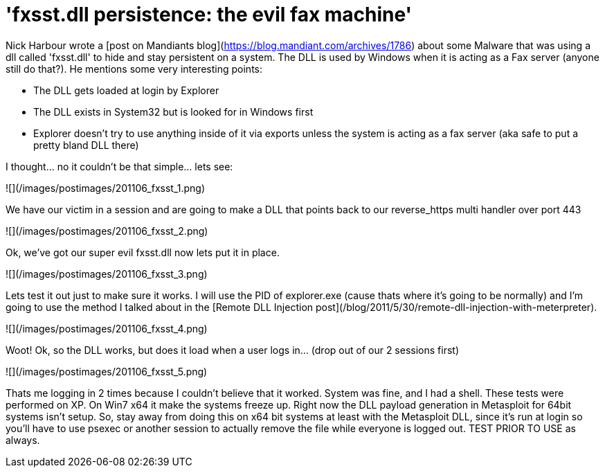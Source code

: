 = 'fxsst.dll persistence: the evil fax machine'
:hp-tags: persistence

Nick Harbour wrote a [post on Mandiants blog](https://blog.mandiant.com/archives/1786) about some Malware that was using a dll called 'fxsst.dll' to hide and stay persistent on a system. The DLL is used by Windows when it is acting as a Fax server (anyone still do that?). He mentions some very interesting points:

* The DLL gets loaded at login by Explorer
* The DLL exists in System32 but is looked for in Windows first
* Explorer doesn't try to use anything inside of it via exports unless the system is acting as a fax server (aka safe to put a pretty bland DLL there)

I thought... no it couldn't be that simple... lets see:

![](/images/postimages/201106_fxsst_1.png)  

We have our victim in a session and are going to make a DLL that points back to our reverse_https multi handler over port 443

![](/images/postimages/201106_fxsst_2.png)  

Ok, we've got our super evil fxsst.dll now lets put it in place.

![](/images/postimages/201106_fxsst_3.png)  

Lets test it out just to make sure it works. I will use the PID of explorer.exe (cause thats where it's going to be normally) and I'm going to use the method I talked about in the [Remote DLL Injection post](/blog/2011/5/30/remote-dll-injection-with-meterpreter).

![](/images/postimages/201106_fxsst_4.png)  

Woot! Ok, so the DLL works, but does it load when a user logs in... (drop out of our 2 sessions first)

![](/images/postimages/201106_fxsst_5.png)  

Thats me logging in 2 times because I couldn't believe that it worked. System was fine, and I had a shell. These tests were performed on XP. On Win7 x64 it make the systems freeze up. Right now the DLL payload generation in Metasploit for 64bit systems isn't setup. So, stay away from doing this on x64 bit systems at least with the Metasploit DLL, since it's run at login so you'll have to use psexec or another session to actually remove the file while everyone is logged out. TEST PRIOR TO USE as always.

  


